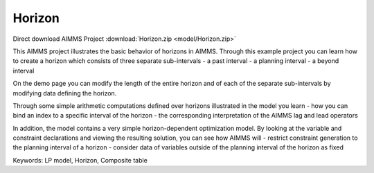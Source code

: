 Horizon
========

.. meta::
   :keywords: LP model, Horizon, Composite table
   :description: This AIMMS project illustrates the basic behavior of horizons in AIMMS.

Direct download AIMMS Project :download:`Horizon.zip <model/Horizon.zip>`

.. Go to the example on GitHub: https://github.com/aimms/examples/tree/master/Functional%20Examples/Horizon

This AIMMS project illustrates the basic behavior of horizons in AIMMS. Through this example project you can learn how to create a horizon which consists of three separate sub-intervals
- a past interval
- a planning interval
- a beyond interval

On the demo page you can modify the length of the entire horizon and of each of the separate sub-intervals by modifying data defining the horizon.

Through some simple arithmetic computations defined over horizons illustrated in the model you learn 
- how you can bind an index to a specific interval of the horizon
- the corresponding interpretation of the AIMMS lag and lead operators

In addition, the model contains a very simple horizon-dependent optimization model. By looking at the variable and constraint declarations and viewing the resulting solution, you can see how AIMMS will 
- restrict constraint generation to the planning interval of a horizon
- consider data of variables outside of the planning interval of the horizon as fixed

Keywords:
LP model, Horizon, Composite table


